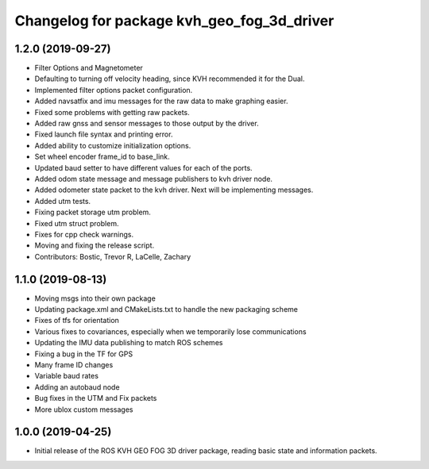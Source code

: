 ^^^^^^^^^^^^^^^^^^^^^^^^^^^^^^^^^^^^^^^^^^^
Changelog for package kvh_geo_fog_3d_driver
^^^^^^^^^^^^^^^^^^^^^^^^^^^^^^^^^^^^^^^^^^^

1.2.0 (2019-09-27)
-----------
* Filter Options and Magnetometer
* Defaulting to turning off velocity heading, since KVH recommended it for the Dual.
* Implemented filter options packet configuration.
* Added navsatfix and imu messages for the raw data to make graphing easier.
* Fixed some problems with getting raw packets.
* Added raw gnss and sensor messages to those output by the driver.
* Fixed launch file syntax and printing error.
* Added ability to customize initialization options.
* Set wheel encoder frame_id to base_link.
* Updated baud setter to have different values for each of the ports.
* Added odom state message and message publishers to kvh driver node.
* Added odometer state packet to the kvh driver. Next will be implementing messages.
* Added utm tests.
* Fixing packet storage utm problem.
* Fixed utm struct problem.
* Fixes for cpp check warnings.
* Moving and fixing the release script.
* Contributors: Bostic, Trevor R, LaCelle, Zachary

1.1.0 (2019-08-13)
-----------
* Moving msgs into their own package
* Updating package.xml and CMakeLists.txt to handle the new packaging scheme
* Fixes of tfs for orientation
* Various fixes to covariances, especially when we temporarily lose communications
* Updating the IMU data publishing to match ROS schemes
* Fixing a bug in the TF for GPS
* Many frame ID changes
* Variable baud rates
* Adding an autobaud node
* Bug fixes in the UTM and Fix packets
* More ublox custom messages

1.0.0 (2019-04-25)
-----------
* Initial release of the ROS KVH GEO FOG 3D driver package, reading basic state and information packets.
